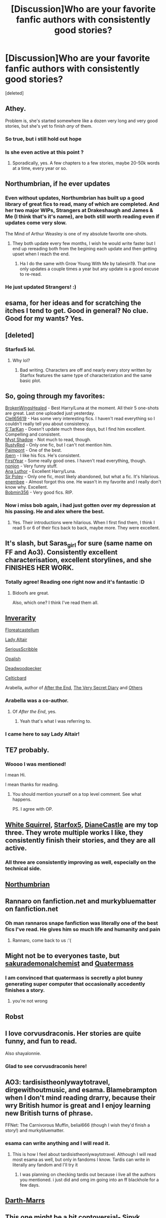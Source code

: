 #+TITLE: [Discussion]Who are your favorite fanfic authors with consistently good stories?

* [Discussion]Who are your favorite fanfic authors with consistently good stories?
:PROPERTIES:
:Score: 58
:DateUnix: 1502198015.0
:DateShort: 2017-Aug-08
:FlairText: Discussion
:END:
[deleted]


** Athey.

Problem is, she's started somewhere like a dozen very long and very good stories, but she's yet to finish /any/ of them.
:PROPERTIES:
:Score: 31
:DateUnix: 1502201519.0
:DateShort: 2017-Aug-08
:END:

*** So true, but i still hold out hope
:PROPERTIES:
:Score: 4
:DateUnix: 1502223816.0
:DateShort: 2017-Aug-09
:END:


*** Is she even active at this point ?
:PROPERTIES:
:Author: MoukaLion
:Score: 1
:DateUnix: 1502289317.0
:DateShort: 2017-Aug-09
:END:

**** Sporadically, yes. A few chapters to a few stories, maybe 20-50k words at a time, every year or so.
:PROPERTIES:
:Score: 2
:DateUnix: 1502289547.0
:DateShort: 2017-Aug-09
:END:


** Northumbrian, if he ever updates
:PROPERTIES:
:Author: ferruleeffect
:Score: 18
:DateUnix: 1502198493.0
:DateShort: 2017-Aug-08
:END:

*** Even without updates, Northumbrian has built up a good library of great fics to read, many of which are completed. And her two major WIPs, Strangers at Drakeshaugh and James & Me (I think that's it's name), are both still worth reading even if updates come very slow.

The Mind of Arthur Weasley is one of my absolute favorite one-shots.
:PROPERTIES:
:Score: 3
:DateUnix: 1502359401.0
:DateShort: 2017-Aug-10
:END:

**** They both update every few months, I wish he would write faster but I end up rereading both from the begining each update and then getting upset when I reach the end.
:PROPERTIES:
:Author: jdstga
:Score: 1
:DateUnix: 1502753414.0
:DateShort: 2017-Aug-15
:END:

***** Ha I do the same with Grow Young With Me by taliesin19. That one only updates a couple times a year but any update is a good excuse to re-read.
:PROPERTIES:
:Score: 1
:DateUnix: 1502763287.0
:DateShort: 2017-Aug-15
:END:


*** He just updated Strangers! :)
:PROPERTIES:
:Author: jdstga
:Score: 1
:DateUnix: 1503101551.0
:DateShort: 2017-Aug-19
:END:


** esama, for her ideas and for scratching the itches I tend to get. Good in general? No clue. Good for my wants? Yes.
:PROPERTIES:
:Score: 8
:DateUnix: 1502255439.0
:DateShort: 2017-Aug-09
:END:


** [deleted]
:PROPERTIES:
:Score: 20
:DateUnix: 1502204776.0
:DateShort: 2017-Aug-08
:END:

*** Starfox5 lol.
:PROPERTIES:
:Score: 21
:DateUnix: 1502245882.0
:DateShort: 2017-Aug-09
:END:

**** Why lol?
:PROPERTIES:
:Score: 6
:DateUnix: 1502276247.0
:DateShort: 2017-Aug-09
:END:

***** Bad writing. Characters are off and nearly every story written by Starfox features the same type of characterization and the same basic plot.
:PROPERTIES:
:Score: 7
:DateUnix: 1502386947.0
:DateShort: 2017-Aug-10
:END:


** So, going through my favorites:

[[https://www.fanfiction.net/u/9194302/BrokenWingsHealed][BrokenWingsHealed]] - Best Harry/Luna at the moment. All their 5 one-shots are great. Last one uploaded just yesterday.\\
[[https://www.fanfiction.net/u/1298529/Clell65619][Clell65619]] - Has some very interesting fics. I haven't read everything so I couldn't really tell you about consistency.\\
[[https://www.fanfiction.net/u/884184/S-TarKan][S'TarKan]] - Doesn't update much these days, but I find him excellent. Compelling and consistent.\\
[[https://www.fanfiction.net/u/318654/Myst-Shadow][Myst Shadow]] - Not much to read, though.\\
[[https://www.fanfiction.net/u/1548491/RustyRed][RustyRed]] - Only one fic, but I can't not mention him.\\
[[https://www.fanfiction.net/u/2289300/Paimpont][Paimpont]] - One of the best.\\
[[https://www.fanfiction.net/u/940359/jbern][jbern]] - I like his fics. He's consistent.\\
[[https://www.fanfiction.net/u/1616281/FirstYear][FirstYear]] - Some really good ones. I haven't read everything, though.\\
[[https://www.fanfiction.net/u/649528/nonjon][nonjon]] - Very funny stuff.\\
[[https://www.fanfiction.net/u/595133/Ana-Luthor][Ana Luthor]] - Excellent Harry/Luna.\\
[[https://www.fanfiction.net/u/3989854/Sir-Poley][Sir Poley]] - Only one fic, most likely abandoned, but what a fic. It's hilarious.\\
[[https://www.fanfiction.net/u/980211/enembee][enembee]] - Almost forgot this one. He wasn't in my favorite and I really don't know why. Excellent.\\
[[https://www.fanfiction.net/u/777540/Bobmin356][Bobmin356]] - Very good fics. RIP.
:PROPERTIES:
:Author: AnIndividualist
:Score: 4
:DateUnix: 1502274358.0
:DateShort: 2017-Aug-09
:END:

*** Now i miss bob again, i had just gotten over my depression at his passing. He and alex where the best.
:PROPERTIES:
:Author: gatshicenteri
:Score: 2
:DateUnix: 1502370120.0
:DateShort: 2017-Aug-10
:END:

**** Yes. Their introductions were hilarious. When I first find them, I think I read 5 or 6 of their fics back to back, maybe more. They were excellent.
:PROPERTIES:
:Author: AnIndividualist
:Score: 1
:DateUnix: 1502387703.0
:DateShort: 2017-Aug-10
:END:


** It's slash, but Saras_girl for sure (same name on FF and Ao3). Consistently excellent characterisation, excellent storylines, and she FINISHES HER WORK.
:PROPERTIES:
:Author: dsarma
:Score: 13
:DateUnix: 1502230731.0
:DateShort: 2017-Aug-09
:END:

*** Totally agree! Reading one right now and it's fantastic :D
:PROPERTIES:
:Author: Bidoofsgonewild
:Score: 3
:DateUnix: 1502232440.0
:DateShort: 2017-Aug-09
:END:

**** Bidoofs are great.

Also, which one? I think I've read them all.
:PROPERTIES:
:Author: dsarma
:Score: 2
:DateUnix: 1502232697.0
:DateShort: 2017-Aug-09
:END:


** [[https://www.fanfiction.net/u/1374917/Inverarity][Inverarity]]

[[https://www.fanfiction.net/u/6993240/FloreatCastellum][Floreatcastellum]]

[[https://www.fanfiction.net/u/24216/Lady-Altair][Lady Altair]]

[[https://www.fanfiction.net/u/1232425/SeriousScribble][SeriousScribble]]

[[https://www.fanfiction.net/u/188153/opalish][Opalish]]

[[https://www.fanfiction.net/u/386600/Deadwoodpecker][Deadwoodpecker]]

[[http://www.harrypotterfanfiction.com/viewuser.php?showuid=141880][Celticbard]]

Arabella, author of [[https://www.fanfiction.net/s/282139/1/After-the-End][After the End]], [[https://www.fanfiction.net/s/10705988/1/A-Very-Secret-Diary][The Very Secret Diary]] and [[http://www.sugarquill.net/index.php?action=profile&id=1][Others]]
:PROPERTIES:
:Author: PsychoGeek
:Score: 11
:DateUnix: 1502201412.0
:DateShort: 2017-Aug-08
:END:

*** Arabella was a co-author.
:PROPERTIES:
:Author: misplaced_my_pants
:Score: 2
:DateUnix: 1502210444.0
:DateShort: 2017-Aug-08
:END:

**** Of /After the End/, yes.
:PROPERTIES:
:Author: PsychoGeek
:Score: 2
:DateUnix: 1502210540.0
:DateShort: 2017-Aug-08
:END:

***** Yeah that's what I was referring to.
:PROPERTIES:
:Author: misplaced_my_pants
:Score: 1
:DateUnix: 1502231393.0
:DateShort: 2017-Aug-09
:END:


*** I came here to say Lady Altair!
:PROPERTIES:
:Score: 1
:DateUnix: 1502203375.0
:DateShort: 2017-Aug-08
:END:


** TE7 probably.
:PROPERTIES:
:Author: Johnsmitish
:Score: 10
:DateUnix: 1502210508.0
:DateShort: 2017-Aug-08
:END:

*** Woooo I was mentioned!

I mean Hi.

I mean thanks for reading.
:PROPERTIES:
:Author: TE7
:Score: 23
:DateUnix: 1502214208.0
:DateShort: 2017-Aug-08
:END:

**** You should mention yourself on a top level comment. See what happens.

PS. I agree with OP.
:PROPERTIES:
:Author: LothartheDestroyer
:Score: 4
:DateUnix: 1502215681.0
:DateShort: 2017-Aug-08
:END:


** [[https://m.fanfiction.net/u/5339762/][White Squirrel]], [[https://m.fanfiction.net/u/2548648/][Starfox5]], [[https://www.tthfanfic.org/AuthorStories-22082/DianeCastle.htm#pt][DianeCastle]] are my top three. They wrote multiple works I like, they consistently finish their stories, and they are all active.
:PROPERTIES:
:Author: InquisitorCOC
:Score: 13
:DateUnix: 1502199824.0
:DateShort: 2017-Aug-08
:END:

*** All three are consistently improving as well, especially on the technical side.
:PROPERTIES:
:Author: Murky_Red
:Score: 5
:DateUnix: 1502251746.0
:DateShort: 2017-Aug-09
:END:


** [[https://www.fanfiction.net/u/2132422/Northumbrian][Northumbrian]]
:PROPERTIES:
:Author: Llian_Winter
:Score: 3
:DateUnix: 1502211981.0
:DateShort: 2017-Aug-08
:END:


** Rannaro on fanfiction.net and murkybluematter on fanfiction.net
:PROPERTIES:
:Author: TimeTurner394
:Score: 3
:DateUnix: 1502227796.0
:DateShort: 2017-Aug-09
:END:

*** Oh man rannaros snape fanfiction was literally one of the best fics I've read. He gives him so much life and humanity and pain
:PROPERTIES:
:Author: textposts_only
:Score: 2
:DateUnix: 1502240751.0
:DateShort: 2017-Aug-09
:END:

**** Rannaro, come back to us :'(
:PROPERTIES:
:Author: Ambush
:Score: 1
:DateUnix: 1502253824.0
:DateShort: 2017-Aug-09
:END:


** Might not be to everyones taste, but [[https://www.fanfiction.net/u/912889/sakurademonalchemist][sakurademonalchemist]] and [[https://www.fanfiction.net/u/6716408/Quatermass][Quatermass]]
:PROPERTIES:
:Author: vanny98
:Score: 3
:DateUnix: 1502232735.0
:DateShort: 2017-Aug-09
:END:

*** I am convinced that quatermass is secretly a plot bunny generating super computer that occasionally accedently finishes a story.
:PROPERTIES:
:Author: gatshicenteri
:Score: 2
:DateUnix: 1502370265.0
:DateShort: 2017-Aug-10
:END:

**** you're not wrong
:PROPERTIES:
:Author: vanny98
:Score: 1
:DateUnix: 1502375838.0
:DateShort: 2017-Aug-10
:END:


** Robst
:PROPERTIES:
:Author: PokeMaster420
:Score: 3
:DateUnix: 1502265182.0
:DateShort: 2017-Aug-09
:END:


** I love corvusdraconis. Her stories are quite funny, and fun to read.

Also shayalonnie.
:PROPERTIES:
:Author: hockeypup
:Score: 5
:DateUnix: 1502232051.0
:DateShort: 2017-Aug-09
:END:

*** Glad to see corvusdraconis here!
:PROPERTIES:
:Author: rainbow_snake
:Score: 2
:DateUnix: 1502248478.0
:DateShort: 2017-Aug-09
:END:


** AO3: tardisistheonlywaytotravel, dirgewithoutmusic, and esama. Blamebrampton when I don't mind reading drarry, because their wry British humor is great and I enjoy learning new British turns of phrase.

FFNet: The Carnivorous Muffin, belial666 (though I wish they'd finish a story!) and murkybluematter.
:PROPERTIES:
:Score: 4
:DateUnix: 1502247401.0
:DateShort: 2017-Aug-09
:END:

*** esama can write anything and I will read it.
:PROPERTIES:
:Score: 4
:DateUnix: 1502250018.0
:DateShort: 2017-Aug-09
:END:

**** This is how I feel about tardisistheonlywaytotravel. Although I will read most esama as well, but only in fandoms I know. Tardis can write in literally any fandom and I'll try it
:PROPERTIES:
:Author: elephantasmagoric
:Score: 2
:DateUnix: 1502327964.0
:DateShort: 2017-Aug-10
:END:

***** I was planning on checking tardis out because i live all the authors you mentioned. i just did and omg im going into an ff blackhole for a few days.
:PROPERTIES:
:Score: 1
:DateUnix: 1502405645.0
:DateShort: 2017-Aug-11
:END:


** [[https://www.fanfiction.net/u/1229909/Darth-Marrs][Darth-Marrs]]
:PROPERTIES:
:Author: AugustinCauchy
:Score: 5
:DateUnix: 1502220722.0
:DateShort: 2017-Aug-09
:END:


** This one might be a bit contoversial- Sinyk

Tsume Yuki

DisobedienceWriter

Northumbrian

Athey

My all time favourite FF author is *esama* on AO3. I've loved everything she's written, even when im skeptical about a pairing or plot i get sucked in and fall in love with it.
:PROPERTIES:
:Score: 5
:DateUnix: 1502223977.0
:DateShort: 2017-Aug-09
:END:

*** Sinyk is delightful! I'm rather attached to the stooping owl Brutus who is in all of the fics as a divider
:PROPERTIES:
:Author: Nersirk
:Score: 3
:DateUnix: 1502239477.0
:DateShort: 2017-Aug-09
:END:

**** Brutus is such a great addition to all his fics, i love that owl.
:PROPERTIES:
:Score: 5
:DateUnix: 1502240100.0
:DateShort: 2017-Aug-09
:END:


** I like the team of plums and kathryn518. I'm also a fan of Temporal Knight, kb0, and dunuelos.
:PROPERTIES:
:Score: 4
:DateUnix: 1502235339.0
:DateShort: 2017-Aug-09
:END:


** Northumbrian is my guy. I love all his stories, and he has quite a number of them. Some are complete but, many of them are WIP, and his updates are few and far between. But his stories are good quality stuff. Some of the best, really.
:PROPERTIES:
:Author: megalotimmy
:Score: 2
:DateUnix: 1502215708.0
:DateShort: 2017-Aug-08
:END:


** I really enjoy most of Kenchi618's works
:PROPERTIES:
:Author: Foxthunder06
:Score: 2
:DateUnix: 1502237513.0
:DateShort: 2017-Aug-09
:END:


** I'm surprised no one mentioned swimdraconian
:PROPERTIES:
:Author: thedarklordriddle7
:Score: 2
:DateUnix: 1502265356.0
:DateShort: 2017-Aug-09
:END:


** TheBeardedOne on FF. Works include the Last Mage of Krypton Series and Harry Tano.
:PROPERTIES:
:Author: Jahoan
:Score: 2
:DateUnix: 1502292998.0
:DateShort: 2017-Aug-09
:END:


** Steelbadger for sure
:PROPERTIES:
:Author: NoJelloNoPotluck
:Score: 2
:DateUnix: 1502300929.0
:DateShort: 2017-Aug-09
:END:


** [[https://www.fanfiction.net/u/1023780/Kwan-Li][Kwan Li]]. Waiting on him to update [[https://www.fanfiction.net/s/8379655/1/Hogwarts-Battle-School][Hogwarts Battle School]]. His other stories, namely [[https://www.fanfiction.net/s/4985330/1/The-Other-Boy-Who-Lived][The Other Boy Who Lived]], are great also.
:PROPERTIES:
:Author: toujours_pur_
:Score: 2
:DateUnix: 1502248133.0
:DateShort: 2017-Aug-09
:END:


** How the fuck is BajaB not posted yet? Amazing comedy, great serious fics as well.
:PROPERTIES:
:Author: bpile009
:Score: 3
:DateUnix: 1502259535.0
:DateShort: 2017-Aug-09
:END:


** Paimpont, The Fictionist, and more recently ObsidianPen
:PROPERTIES:
:Author: yourdarklady
:Score: 2
:DateUnix: 1502265081.0
:DateShort: 2017-Aug-09
:END:

*** Hi, good to see another sinner. ☆ I second these.
:PROPERTIES:
:Score: 1
:DateUnix: 1502285747.0
:DateShort: 2017-Aug-09
:END:


** robst, Seel'vor, Radaslab, and Starfox5 because I love Hermione.
:PROPERTIES:
:Author: rek-lama
:Score: 3
:DateUnix: 1502239658.0
:DateShort: 2017-Aug-09
:END:


** Colubrina Whitesquirrel Shayalonnie Edit: Sinyk (I'm loving Harry Potter and the Daft Morons right now)
:PROPERTIES:
:Author: Nersirk
:Score: 3
:DateUnix: 1502212315.0
:DateShort: 2017-Aug-08
:END:

*** I know Colubrina gets downvoted a lot here, but I really like her work. I also really love Shaya's work. I haven't heard of Whiresquirrel. What kind of stuff do they write? Hermione like Colubrina and Shaya, or?
:PROPERTIES:
:Author: LadyLilly44
:Score: 5
:DateUnix: 1502235736.0
:DateShort: 2017-Aug-09
:END:

**** Oh, you're a sweetheart. Thank you :)
:PROPERTIES:
:Author: Colubrina_
:Score: 7
:DateUnix: 1502241159.0
:DateShort: 2017-Aug-09
:END:


**** It is Hermione centric. But the arithmancer series is delightful.
:PROPERTIES:
:Author: Nersirk
:Score: 3
:DateUnix: 1502239333.0
:DateShort: 2017-Aug-09
:END:


*** I love whitesquirrel! Someone I found who also rocked was robst
:PROPERTIES:
:Author: mordiscasrios
:Score: 1
:DateUnix: 1502238132.0
:DateShort: 2017-Aug-09
:END:

**** Robst wrote Harry crow, right? Cause if so, loved it!
:PROPERTIES:
:Author: Nersirk
:Score: 1
:DateUnix: 1502239184.0
:DateShort: 2017-Aug-09
:END:

***** Yeah! That was really well written for such an outlandish prompt
:PROPERTIES:
:Author: mordiscasrios
:Score: 1
:DateUnix: 1502240573.0
:DateShort: 2017-Aug-09
:END:


** [[https://m.fanfiction.net/u/2015038/][semprini]]
:PROPERTIES:
:Author: chaoticconfiguration
:Score: 2
:DateUnix: 1502218376.0
:DateShort: 2017-Aug-08
:END:

*** The summary of the veil of mysteries is fairly vague, can you convince me to read it? For a 1 million word trilogy I don't really want to go in blind.
:PROPERTIES:
:Author: BLACKtyler
:Score: 1
:DateUnix: 1502243414.0
:DateShort: 2017-Aug-09
:END:

**** Honestly, I prefer the other series (Harry Potter and the Antiquity Link + Amulet of the Moon), because I think it's more original, but both series are great. I love the author in general because the characters are well thought out, realistically developed, and internally consistent throughout each story, even if it's not canon. In both series, Harry is a bit more thoughtful and self-reflective as a leader than canon-Harry. Events are explained not just in the context of Harry's life, but in the context of Wizarding society. In short, I think both series are really well written and avoid cliche tropes. The grammar and spelling is great, too.

I won't spoil the story of Veil of Mysteries, but you should know that it starts off with Dumbledore asking Harry to be the Defense Against the Dark Arts professor, while still a 6th year student. Dumbledore is more supportive and Malfoy is more evil than in canon. No horcruxes. There's a great explanation for Snape's behavior in the second story.

tl;dr the writing is really good and at least give the first chapter a try.
:PROPERTIES:
:Author: chaoticconfiguration
:Score: 2
:DateUnix: 1502249011.0
:DateShort: 2017-Aug-09
:END:


** Drt, Nonjon, robst, bobmin356, oldcrow
:PROPERTIES:
:Author: electriccatnd
:Score: 2
:DateUnix: 1502243852.0
:DateShort: 2017-Aug-09
:END:


** Joe, Taure, Newcomb, Mortas Preist
:PROPERTIES:
:Score: 2
:DateUnix: 1502245969.0
:DateShort: 2017-Aug-09
:END:


** TheEndless7 R-dude

These guys write on another level.
:PROPERTIES:
:Author: DevoidOfVoid
:Score: 2
:DateUnix: 1502247017.0
:DateShort: 2017-Aug-09
:END:

*** Thanks for reading :)
:PROPERTIES:
:Author: TE7
:Score: 3
:DateUnix: 1502280607.0
:DateShort: 2017-Aug-09
:END:


*** Rep is good, but not really at 'another level'. Joe and Swimdraconian are at another level. And TE7? Really?
:PROPERTIES:
:Score: 1
:DateUnix: 1502387054.0
:DateShort: 2017-Aug-10
:END:


** Firethesound

Aurette

Lordhellebore

Cheryl Dyson

ShaylaLonnie

ObsidianPen

AkashaTheKitty
:PROPERTIES:
:Author: Dimplz
:Score: 2
:DateUnix: 1502307310.0
:DateShort: 2017-Aug-10
:END:


** Colubrina, dulce.de.leche.go (Tomione), The Carnivorous Muffin (Pottermort, if it could even be called that), Laventadorn (Fem!Snarry)

PinkGlitterMasturbation on AO3 (Tomione) She only has one I think, but she consistently writes.
:PROPERTIES:
:Author: throwthisaway11112
:Score: 2
:DateUnix: 1502353414.0
:DateShort: 2017-Aug-10
:END:


** robst, Seel'vor, Ares.Granger, Harry50; just to name a few :)
:PROPERTIES:
:Author: 1LoveTwoHearts
:Score: 3
:DateUnix: 1502233735.0
:DateShort: 2017-Aug-09
:END:


** I've only read "All life is yours to miss" (which was absolutely fantastic) and am currently reading "Turn". Do you have a particular favorite?
:PROPERTIES:
:Author: Bidoofsgonewild
:Score: 1
:DateUnix: 1502232894.0
:DateShort: 2017-Aug-09
:END:

*** Out of Saras_Girl (and almost every draco/harry fics), TURN will always be my favorite. Stop and Stare is very cute and the Foundations!verse is so well done. I remember loving Reparations. All of her fics are so unique, so if you don't like one there's probably something you'll find interesting.
:PROPERTIES:
:Author: yourdarklady
:Score: 2
:DateUnix: 1502308619.0
:DateShort: 2017-Aug-10
:END:


** Rorschach's Blot and dogbertcarroll for when I need a pick-me-up from all the drama.
:PROPERTIES:
:Author: Incubix
:Score: 1
:DateUnix: 1502264019.0
:DateShort: 2017-Aug-09
:END:


** mira mirth

laventadorn. Her Snape-Lily relationship and Fem!Harry are the best I've read.

In the slash corner, starcrossedgirl, Mia Ugly and perverse-idyll are my favourites.
:PROPERTIES:
:Author: adreamersmusing
:Score: 1
:DateUnix: 1502273290.0
:DateShort: 2017-Aug-09
:END:


** There's no author like that. Next question
:PROPERTIES:
:Author: emong757
:Score: 1
:DateUnix: 1502327288.0
:DateShort: 2017-Aug-10
:END:


** I am required to mention rorschach's blot in the name of black ink.
:PROPERTIES:
:Author: gatshicenteri
:Score: 1
:DateUnix: 1502370386.0
:DateShort: 2017-Aug-10
:END:


** shosier Little0bird Northumbrian
:PROPERTIES:
:Author: jdstga
:Score: 1
:DateUnix: 1502753281.0
:DateShort: 2017-Aug-15
:END:


** Colubrina, MaryRoyale, Arsinoe de Blassenville, WhiteSquirrel and Seselt
:PROPERTIES:
:Author: mdwc2014
:Score: 1
:DateUnix: 1502273067.0
:DateShort: 2017-Aug-09
:END:


** My #1 favorite in terms of technical skill combined with interesting storylines and compelling characterization is hands down Colubrina. I feel like Slytherins tend to get a bad rap, so I love the way she explores and expands on the canon Slytherins and makes them into well rounded (and only /sometimes/ evil) characters.
:PROPERTIES:
:Author: Buffy11bnl
:Score: 1
:DateUnix: 1502277971.0
:DateShort: 2017-Aug-09
:END:


** Bobmin356 (RIP), lorien829, LeQuin, nonjon, apAidan, Stanrick
:PROPERTIES:
:Author: Deathcrow
:Score: 1
:DateUnix: 1502270810.0
:DateShort: 2017-Aug-09
:END:

*** Bobmin was excellent. I forgot him in my own post, gonna solve it asap.
:PROPERTIES:
:Author: AnIndividualist
:Score: 1
:DateUnix: 1502275213.0
:DateShort: 2017-Aug-09
:END:


** [[https://www.fanfiction.net/u/5241558/Noodlehammer][Noodlehammer]]
:PROPERTIES:
:Author: Otium20
:Score: 1
:DateUnix: 1502294052.0
:DateShort: 2017-Aug-09
:END:


** TMBlue, HalfASlug, Colubrina, little0bird, My Dear Professor McGonagall, shayalonnie
:PROPERTIES:
:Author: sunshineallday
:Score: 1
:DateUnix: 1502310386.0
:DateShort: 2017-Aug-10
:END:
